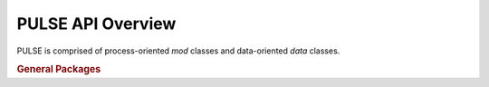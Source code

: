 ==================
PULSE API Overview
==================

PULSE is comprised of process-oriented `mod` classes and data-oriented `data` classes.

.. rubric:: General Packages

.. autosummary::
   :toctree: .
   :nosignatures:
   PULSE.mod
   PULSE.data

